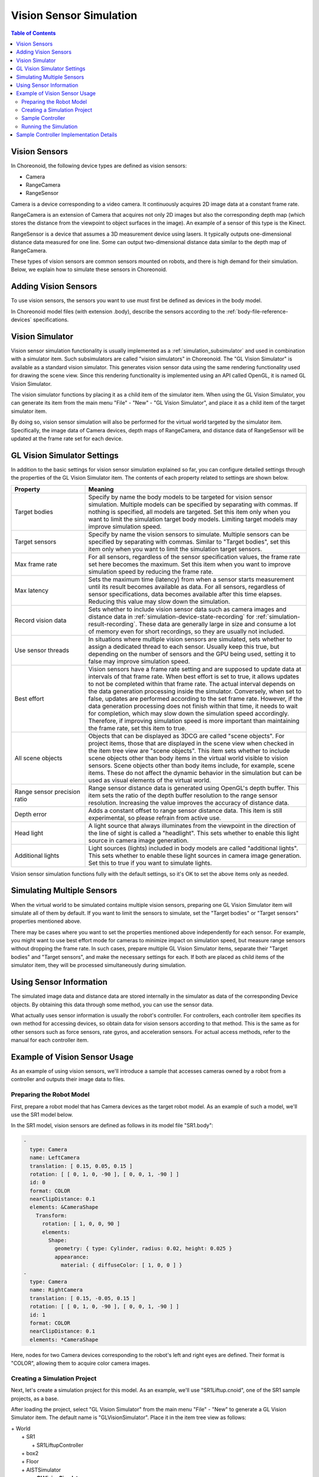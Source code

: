 Vision Sensor Simulation
========================

.. sectionauthor:: Shin'ichiro Nakaoka <s.nakaoka@aist.go.jp>

.. contents:: Table of Contents
   :local:

.. highlight:: cpp

.. _simulation-gl-vision-simulator-sensor:

Vision Sensors
--------------

In Choreonoid, the following device types are defined as vision sensors:

* Camera
* RangeCamera
* RangeSensor

Camera is a device corresponding to a video camera. It continuously acquires 2D image data at a constant frame rate.

RangeCamera is an extension of Camera that acquires not only 2D images but also the corresponding depth map (which stores the distance from the viewpoint to object surfaces in the image). An example of a sensor of this type is the Kinect.

RangeSensor is a device that assumes a 3D measurement device using lasers. It typically outputs one-dimensional distance data measured for one line. Some can output two-dimensional distance data similar to the depth map of RangeCamera.

These types of vision sensors are common sensors mounted on robots, and there is high demand for their simulation. Below, we explain how to simulate these sensors in Choreonoid.

Adding Vision Sensors
---------------------

To use vision sensors, the sensors you want to use must first be defined as devices in the body model.

In Choreonoid model files (with extension .body), describe the sensors according to the :ref:`body-file-reference-devices` specifications.

.. _simulation-gl-vision-simulator:

Vision Simulator
----------------

Vision sensor simulation functionality is usually implemented as a :ref:`simulation_subsimulator` and used in combination with a simulator item. Such subsimulators are called "vision simulators" in Choreonoid. The "GL Vision Simulator" is available as a standard vision simulator. This generates vision sensor data using the same rendering functionality used for drawing the scene view. Since this rendering functionality is implemented using an API called OpenGL, it is named GL Vision Simulator.

The vision simulator functions by placing it as a child item of the simulator item. When using the GL Vision Simulator, you can generate its item from the main menu "File" - "New" - "GL Vision Simulator", and place it as a child item of the target simulator item.

By doing so, vision sensor simulation will also be performed for the virtual world targeted by the simulator item. Specifically, the image data of Camera devices, depth maps of RangeCamera, and distance data of RangeSensor will be updated at the frame rate set for each device.

.. _simulation-gl-vision-simulator-property:

GL Vision Simulator Settings
----------------------------

In addition to the basic settings for vision sensor simulation explained so far, you can configure detailed settings through the properties of the GL Vision Simulator item. The contents of each property related to settings are shown below.

.. tabularcolumns:: |p{3.5cm}|p{11.5cm}|

.. list-table::
 :widths: 25,75
 :header-rows: 1

 * - Property
   - Meaning
 * - Target bodies
   - Specify by name the body models to be targeted for vision sensor simulation. Multiple models can be specified by separating with commas. If nothing is specified, all models are targeted. Set this item only when you want to limit the simulation target body models. Limiting target models may improve simulation speed.
 * - Target sensors
   - Specify by name the vision sensors to simulate. Multiple sensors can be specified by separating with commas. Similar to "Target bodies", set this item only when you want to limit the simulation target sensors.
 * - Max frame rate
   - For all sensors, regardless of the sensor specification values, the frame rate set here becomes the maximum. Set this item when you want to improve simulation speed by reducing the frame rate.
 * - Max latency
   - Sets the maximum time (latency) from when a sensor starts measurement until its result becomes available as data. For all sensors, regardless of sensor specifications, data becomes available after this time elapses. Reducing this value may slow down the simulation.
 * - Record vision data
   - Sets whether to include vision sensor data such as camera images and distance data in :ref:`simulation-device-state-recording` for :ref:`simulation-result-recording`. These data are generally large in size and consume a lot of memory even for short recordings, so they are usually not included.
 * - Use sensor threads
   - In situations where multiple vision sensors are simulated, sets whether to assign a dedicated thread to each sensor. Usually keep this true, but depending on the number of sensors and the GPU being used, setting it to false may improve simulation speed.
 * - Best effort
   - Vision sensors have a frame rate setting and are supposed to update data at intervals of that frame rate. When best effort is set to true, it allows updates to not be completed within that frame rate. The actual interval depends on the data generation processing inside the simulator. Conversely, when set to false, updates are performed according to the set frame rate. However, if the data generation processing does not finish within that time, it needs to wait for completion, which may slow down the simulation speed accordingly. Therefore, if improving simulation speed is more important than maintaining the frame rate, set this item to true.
 * - All scene objects
   - Objects that can be displayed as 3DCG are called "scene objects". For project items, those that are displayed in the scene view when checked in the item tree view are "scene objects". This item sets whether to include scene objects other than body items in the virtual world visible to vision sensors. Scene objects other than body items include, for example, scene items. These do not affect the dynamic behavior in the simulation but can be used as visual elements of the virtual world.
 * - Range sensor precision ratio
   - Range sensor distance data is generated using OpenGL's depth buffer. This item sets the ratio of the depth buffer resolution to the range sensor resolution. Increasing the value improves the accuracy of distance data.
 * - Depth error
   - Adds a constant offset to range sensor distance data. This item is still experimental, so please refrain from active use.
 * - Head light
   - A light source that always illuminates from the viewpoint in the direction of the line of sight is called a "headlight". This sets whether to enable this light source in camera image generation.
 * - Additional lights
   - Light sources (lights) included in body models are called "additional lights". This sets whether to enable these light sources in camera image generation. Set this to true if you want to simulate lights.

Vision sensor simulation functions fully with the default settings, so it's OK to set the above items only as needed.

Simulating Multiple Sensors
---------------------------

When the virtual world to be simulated contains multiple vision sensors, preparing one GL Vision Simulator item will simulate all of them by default. If you want to limit the sensors to simulate, set the "Target bodies" or "Target sensors" properties mentioned above.

There may be cases where you want to set the properties mentioned above independently for each sensor. For example, you might want to use best effort mode for cameras to minimize impact on simulation speed, but measure range sensors without dropping the frame rate. In such cases, prepare multiple GL Vision Simulator items, separate their "Target bodies" and "Target sensors", and make the necessary settings for each. If both are placed as child items of the simulator item, they will be processed simultaneously during simulation.


Using Sensor Information
------------------------

The simulated image data and distance data are stored internally in the simulator as data of the corresponding Device objects. By obtaining this data through some method, you can use the sensor data.

What actually uses sensor information is usually the robot's controller. For controllers, each controller item specifies its own method for accessing devices, so obtain data for vision sensors according to that method. This is the same as for other sensors such as force sensors, rate gyros, and acceleration sensors. For actual access methods, refer to the manual for each controller item.


Example of Vision Sensor Usage
------------------------------

As an example of using vision sensors, we'll introduce a sample that accesses cameras owned by a robot from a controller and outputs their image data to files.

Preparing the Robot Model
~~~~~~~~~~~~~~~~~~~~~~~~~

First, prepare a robot model that has Camera devices as the target robot model. As an example of such a model, we'll use the SR1 model below.

In the SR1 model, vision sensors are defined as follows in its model file "SR1.body":

.. code-block:: yaml

 -
   type: Camera
   name: LeftCamera
   translation: [ 0.15, 0.05, 0.15 ]
   rotation: [ [ 0, 1, 0, -90 ], [ 0, 0, 1, -90 ] ]
   id: 0
   format: COLOR
   nearClipDistance: 0.1
   elements: &CameraShape
     Transform:
       rotation: [ 1, 0, 0, 90 ]
       elements:
         Shape:
           geometry: { type: Cylinder, radius: 0.02, height: 0.025 }
           appearance:
             material: { diffuseColor: [ 1, 0, 0 ] }
 -
   type: Camera
   name: RightCamera
   translation: [ 0.15, -0.05, 0.15 ]
   rotation: [ [ 0, 1, 0, -90 ], [ 0, 0, 1, -90 ] ]
   id: 1
   format: COLOR
   nearClipDistance: 0.1
   elements: *CameraShape

Here, nodes for two Camera devices corresponding to the robot's left and right eyes are defined. Their format is "COLOR", allowing them to acquire color camera images.

Creating a Simulation Project
~~~~~~~~~~~~~~~~~~~~~~~~~~~~~

Next, let's create a simulation project for this model.
As an example, we'll use "SR1Liftup.cnoid", one of the SR1 sample projects, as a base.

After loading the project, select "GL Vision Simulator" from the main menu "File" - "New" to generate a GL Vision Simulator item. The default name is "GLVisionSimulator". Place it in the item tree view as follows:

| + World
|   + SR1
|     + SR1LiftupController
|   + box2
|   + Floor
|   + AISTSimulator
|     + **GLVisionSimulator**

In this way, place the GL Vision Simulator item as a child item of the simulator item. This enables the vision sensor simulation functionality by the GL Vision Simulator. When you run the simulation with this setting, the image data of the corresponding Device objects for the two cameras "LeftCamera" and "RightCamera" that the SR1 model has will be updated.

Sample Controller
~~~~~~~~~~~~~~~~~

We'll use "CameraSampleController" as a sample controller that accesses camera images. This controller first displays a list of Camera devices that the robot has, and outputs their image data to files every second.

.. note:: The source for this controller is "sample/SimpleController/CameraSampleController.cpp". If other SimpleController samples have been built, this sample should also be built.

Add this controller to the project. Similar to the examples in :ref:`simulation-create-controller-item` and :ref:`simulation-set-controller-to-controller-item`, generate a "Simple Controller" item and arrange it as follows:

| + World
|   + SR1
|     + SR1LiftupController
|       + **CameraSampleController**
|   + box2
|   + Floor
|   + AISTSimulator
|     + GLVisionSimulator

The name of the added controller item is "CameraSampleController" here.

Note that this item is placed as a child item of "SR1LiftupController". By doing this, you can operate the two controllers in combination. CameraSampleController is a controller specialized for camera use, and the robot would collapse with just this controller, so we're combining them this way. The SR1LiftupController part can be replaced with any controller that controls the robot's body.

.. note:: This functionality of operating nested controller items together is specific to the Simple Controller item. By adding them as children or grandchildren of the base controller item, you can combine any number of controllers. Internally, the control functions of these controllers are executed in tree traversal order (depth-first), and input/output between them is integrated.

.. note:: You can also execute multiple controllers in combination by placing multiple controller items in parallel directly under the body item. This method supports any controller item type. However, in this case, input/output is performed independently by each controller and may not be integrated well, so caution is needed.

Next, write "CameraSampleController" in the "Controller" property of the added controller item to set the controller body.

Running the Simulation
~~~~~~~~~~~~~~~~~~~~~~

Start the simulation in the above state. First, the following messages will be displayed in the message view: ::

 Sensor type: Camera, id: 0, name: LeftCamera
 Sensor type: Camera, id: 1, name: RightCamera

This lists the Camera devices that the target model has, displaying the actual type, device ID, and name of each.

Then during the simulation, ::

 The image of LeftCamera has been saved to "LeftCamera.png".
 The image of RightCamera has been saved to "RightCamera.png".

is displayed and each camera image is saved as a file. The save location is the current directory where Choreonoid was started, and the name is "sensor_name.png". This is updated with the latest image every second.

Try displaying the saved images with an appropriate image viewer. The saved images simulate the camera images corresponding to the robot's left and right eyes. Examples of each are shown below.

.. image:: images/camera-simulation.png

This shows that camera image simulation is working and that the controller can obtain them.

.. note:: Some image viewers have a function to automatically detect file updates and update the display. For example, the image viewer "gThumb" that runs on Linux has this function. (On Ubuntu, you can install it with "apt-get install gthumb".) Using such a viewer, you can see how camera images are updated as the simulation progresses.

In addition to the regular Camera type targeted this time, by specifying COLOR_DEPTH for format in the Camera node in the model file, you can make it a RangeCamera that can also acquire distance image data. In that case, you can access distance image data in the same way as image data, so if you're interested, try modifying the SR1 model and sample controller.


Sample Controller Implementation Details
----------------------------------------

The source code for CameraSampleController is shown below: ::

 #include <cnoid/SimpleController>
 #include <cnoid/Camera>
 
 using namespace cnoid;
 
 class CameraSampleController : public SimpleController
 {
     DeviceList<Camera> cameras;
     double timeCounter;
     double timeStep;
     std::ostream* os;
 
 public:
     virtual bool initialize(SimpleControllerIO* io) override
     {
         os = &io->os();
 
         cameras << io->body()->devices();
 
         for(size_t i=0; i < cameras.size(); ++i){
             Device* camera = cameras[i];
             io->enableInput(camera);
             *os << "Device type: " << camera->typeName()
                 << ", id: " << camera->id()
                 << ", name: " << camera->name() << std::endl;
         }

         timeCounter = 0.0;
         timeStep = io->timeStep();

         return true;
     }

     virtual bool control() override
     {
         timeCounter += timeStep;
         if(timeCounter >= 1.0){
             for(size_t i=0; i < cameras.size(); ++i){
                 Camera* camera = cameras[i];
                 std::string filename = camera->name() + ".png";
                 camera->constImage().save(filename);
                 *os << "The image of " << camera->name()
                     << " has been saved to \"" << filename << "\"." << std::endl;
             }
             timeCounter = 0.0;
         }
         return false;
     }
 };
 
 CNOID_IMPLEMENT_SIMPLE_CONTROLLER_FACTORY(CameraSampleController)

For using Camera devices, ::

 #include <cnoid/Camera>

includes the Camera class definition, and ::

 DeviceList<Camera> cameras;

with ::

 cameras << io->body()->devices();

obtains all Camera devices that the robot model has.

For the Camera devices obtained this way, in the for loop in the initialize function ::

 io->enableInput(camera);

enables input from each camera. It also outputs camera information as text messages.

In the control function ::

 camera->constImage().save(filename);

outputs the camera's image data to a file. Here we use the constImage() function because we don't edit the acquired image data.

The above covers the parts related to Camera devices. For other parts, there are many commonalities with :doc:`howto-implement-controller`, so please refer to that explanation.